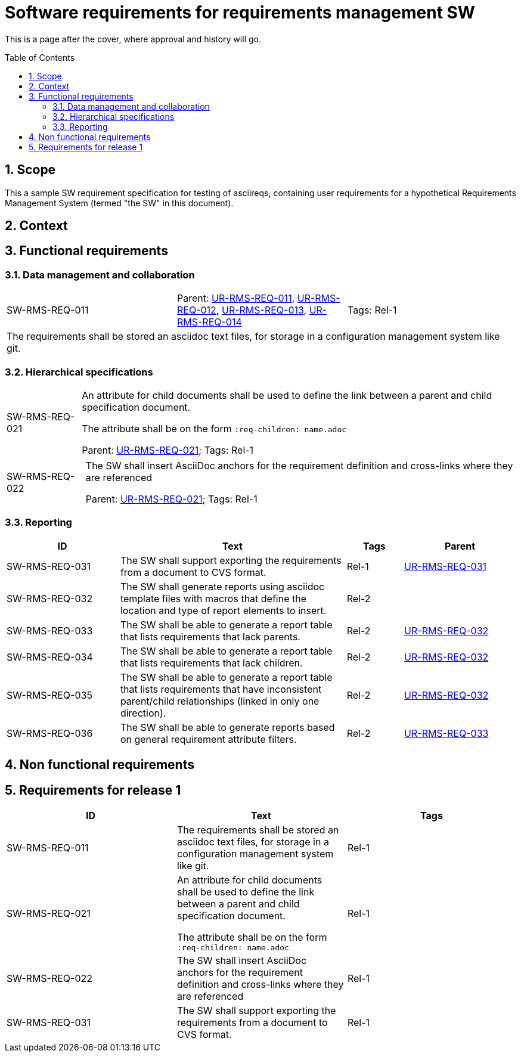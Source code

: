 = Software requirements for requirements management SW
:toc: macro
:toclevels: 4
:sectnums:
:sectnumlevels: 3
:disclosure: Internal
:req-prefix: SW-RMS-REQ-

This is a page after the cover, where approval and history will go.

<<<

toc::[]

== Scope

This a sample SW requirement specification for testing of asciireqs, containing user requirements for a hypothetical Requirements Management System (termed "the SW" in this document).

== Context

== Functional requirements

=== Data management and collaboration

[.req]
[cols="1,1,1"]
|===
|[[SW-RMS-REQ-011]]SW-RMS-REQ-011
|Parent: xref:req-tool-user-reqs.adoc#UR-RMS-REQ-011[UR-RMS-REQ-011], xref:req-tool-user-reqs.adoc#UR-RMS-REQ-012[UR-RMS-REQ-012], xref:req-tool-user-reqs.adoc#UR-RMS-REQ-013[UR-RMS-REQ-013], xref:req-tool-user-reqs.adoc#UR-RMS-REQ-014[UR-RMS-REQ-014]
|Tags: Rel-1
3+|The requirements shall be stored an asciidoc text files, for storage in a configuration management system like git.
|===

=== Hierarchical specifications

[horizontal]
[[SW-RMS-REQ-021]]SW-RMS-REQ-021:: An attribute for child documents shall be used to define the link between a parent and child specification document.
+
The attribute shall be on the form `:req-children: name.adoc`
+
Parent: xref:req-tool-user-reqs.adoc#UR-RMS-REQ-021[UR-RMS-REQ-021]; Tags: Rel-1

[horizontal]
[[SW-RMS-REQ-022]]SW-RMS-REQ-022:: The SW shall insert AsciiDoc anchors for the requirement definition and cross-links where they are referenced
+
Parent: xref:req-tool-user-reqs.adoc#UR-RMS-REQ-021[UR-RMS-REQ-021]; Tags: Rel-1

=== Reporting

[.reqs]
[cols="2,4,1,2"]
|===
|ID |Text |Tags |Parent

|[[SW-RMS-REQ-031]]SW-RMS-REQ-031
|The SW shall support exporting the requirements from a document to CVS format.
|Rel-1
|xref:req-tool-user-reqs.adoc#UR-RMS-REQ-031[UR-RMS-REQ-031]

|[[SW-RMS-REQ-032]]SW-RMS-REQ-032
|The SW shall generate reports using asciidoc template files with macros that define the location and type of report elements to insert.
|Rel-2
|

|[[SW-RMS-REQ-033]]SW-RMS-REQ-033
|The SW shall be able to generate a report table that lists requirements that lack parents.
|Rel-2
|xref:req-tool-user-reqs.adoc#UR-RMS-REQ-032[UR-RMS-REQ-032]

|[[SW-RMS-REQ-034]]SW-RMS-REQ-034
|The SW shall be able to generate a report table that lists requirements that lack children.
|Rel-2
|xref:req-tool-user-reqs.adoc#UR-RMS-REQ-032[UR-RMS-REQ-032]

|[[SW-RMS-REQ-035]]SW-RMS-REQ-035
|The SW shall be able to generate a report table that lists requirements that have inconsistent parent/child relationships (linked in only one direction).
|Rel-2
|xref:req-tool-user-reqs.adoc#UR-RMS-REQ-032[UR-RMS-REQ-032]

|[[SW-RMS-REQ-036]]SW-RMS-REQ-036
|The SW shall be able to generate reports based on general requirement attribute filters.
|Rel-2
|xref:req-tool-user-reqs.adoc#UR-RMS-REQ-033[UR-RMS-REQ-033]

|===

== Non functional requirements

== Requirements for release 1

|===
|ID |Text |Tags 

|SW-RMS-REQ-011
|The requirements shall be stored an asciidoc text files, for storage in a configuration management system like git.
|Rel-1

|SW-RMS-REQ-021
|An attribute for child documents shall be used to define the link between a parent and child specification document.

The attribute shall be on the form `:req-children: name.adoc`
|Rel-1

|SW-RMS-REQ-022
|The SW shall insert AsciiDoc anchors for the requirement definition and cross-links where they are referenced
|Rel-1

|SW-RMS-REQ-031
|The SW shall support exporting the requirements from a document to CVS format.
|Rel-1

|===
